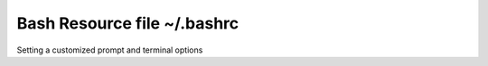 Bash Resource file  ~/.bashrc
=============================

Setting a customized prompt and terminal options

.. code-blocks:: shell

  # ~/.bashrc

  # If not running interactively, don't do anything
  [[ $- != *i* ]] && return

  # git simple branch prompt
  export PS1='$(__git_branch)\[\e[0;34m\]\t \[\e[0;10m\][\[\e[0;31m\]\!:\[\e[0;34m\]$(pwd)\[\e[0;10m\]]\[\e[0;37m\] \$ \[\e[0;20m\]'

  # Various BASH options
  shopt -s autocd
  shopt -s direxpand
  shopt -s histverify

  # continue with the general profile settings file
  [ -f ~/.profile ] && . ~/.profile
